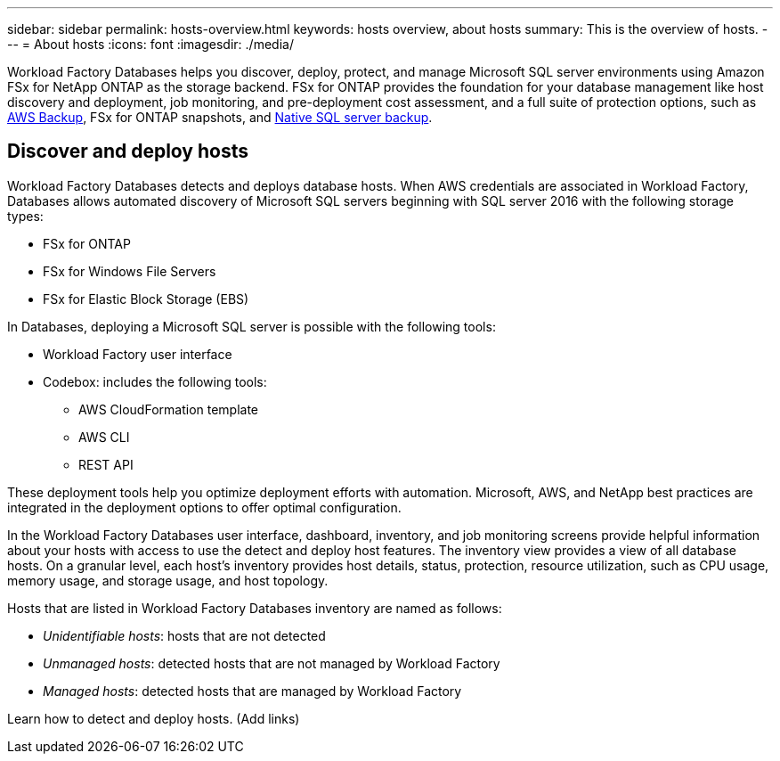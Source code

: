 ---
sidebar: sidebar
permalink: hosts-overview.html
keywords: hosts overview, about hosts
summary: This is the overview of hosts. 
---
= About hosts
:icons: font
:imagesdir: ./media/

[.lead]
Workload Factory Databases helps you discover, deploy, protect, and manage Microsoft SQL server environments using Amazon FSx for NetApp ONTAP as the storage backend. FSx for ONTAP provides the foundation for your database management like host discovery and deployment, job monitoring, and pre-deployment cost assessment, and a full suite of protection options, such as link:https://docs.aws.amazon.com/aws-backup/latest/devguide/whatisbackup.html[AWS Backup^], FSx for ONTAP snapshots, and link:https://learn.microsoft.com/en-us/sql/relational-databases/backup-restore/create-a-full-database-backup-sql-server?view=sql-server-ver16[Native SQL server backup^]. 

== Discover and deploy hosts
Workload Factory Databases detects and deploys database hosts. When AWS credentials are associated in Workload Factory, Databases allows automated discovery of Microsoft SQL servers beginning with SQL server 2016 with the following storage types: 

* FSx for ONTAP
* FSx for Windows File Servers
* FSx for Elastic Block Storage (EBS)
//* FSx for Elastic File Storage (EFS)

In Databases, deploying a Microsoft SQL server is possible with the following tools:

* Workload Factory user interface
* Codebox: includes the following tools: 
** AWS CloudFormation template
** AWS CLI
** REST API

These deployment tools help you optimize deployment efforts with automation. Microsoft, AWS, and NetApp best practices are integrated in the deployment options to offer optimal configuration. 

In the Workload Factory Databases user interface, dashboard, inventory, and job monitoring screens provide helpful information about your hosts with access to use the detect and deploy host features. The inventory view provides a view of all database hosts. On a granular level, each host's inventory provides host details, status, protection, resource utilization, such as CPU usage, memory usage, and storage usage, and host topology. 

Hosts that are listed in Workload Factory Databases inventory are named as follows: 

* _Unidentifiable hosts_: hosts that are not detected
* _Unmanaged hosts_: detected hosts that are not managed by Workload Factory
* _Managed hosts_: detected hosts that are managed by Workload Factory

Learn how to detect and deploy hosts. (Add links) 

